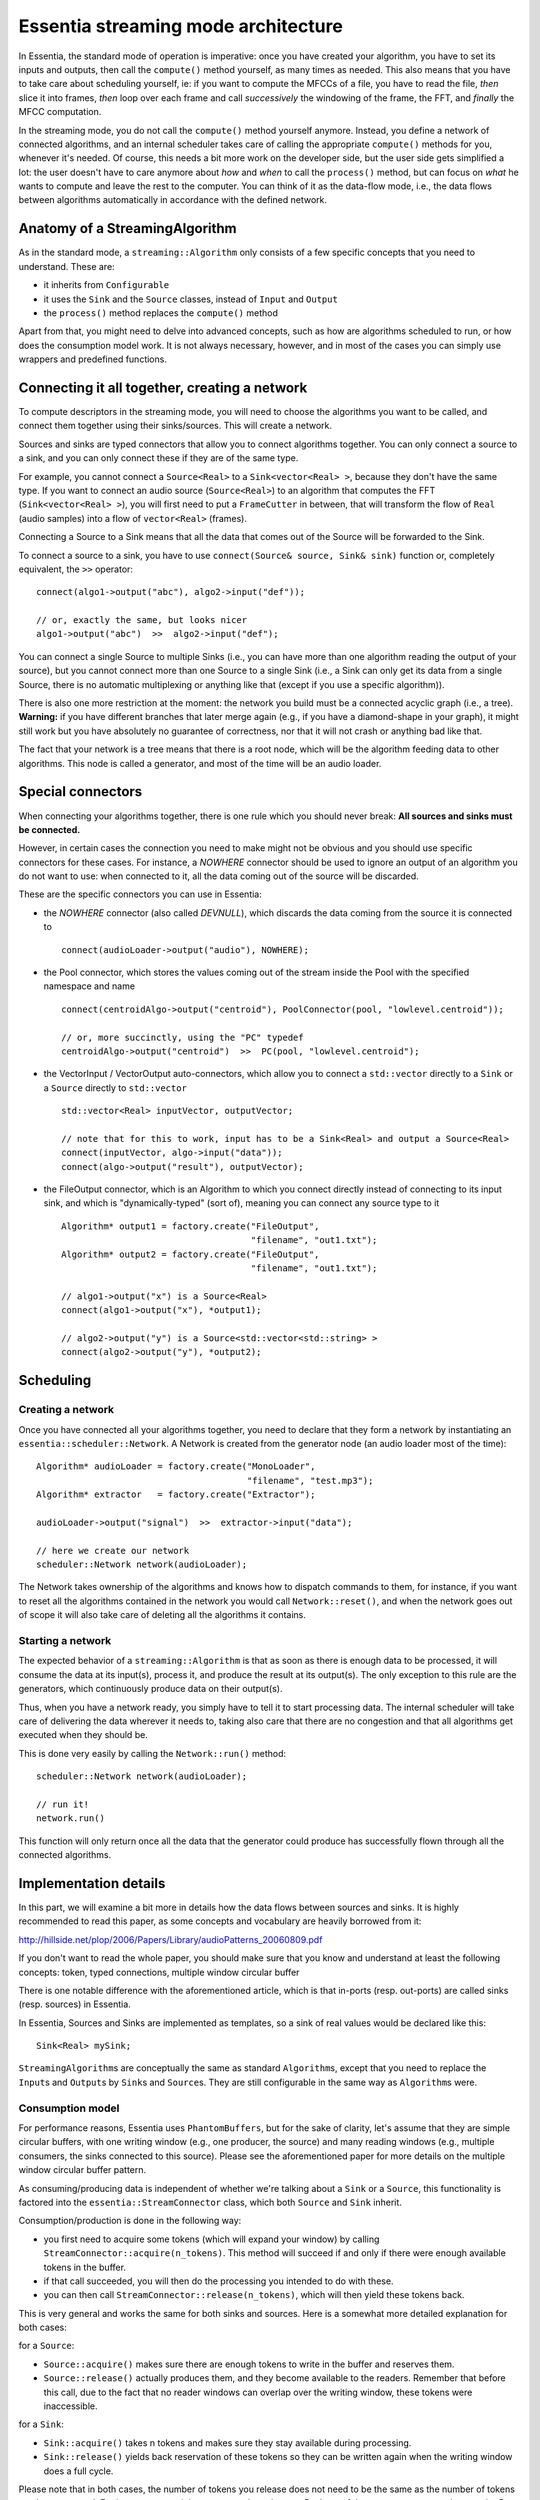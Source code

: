 .. highlight:: c++

Essentia streaming mode architecture
====================================

In Essentia, the standard mode of operation is imperative: once you have created
your algorithm, you have to set its inputs and outputs, then call the ``compute()``
method yourself, as many times as needed. This also means that you have to take care 
about scheduling yourself, ie: if you want to compute the MFCCs of a file, you have 
to read the file, *then* slice it into frames, *then* loop over each frame and call 
*successively* the windowing of the frame, the FFT, and *finally* the MFCC computation.

In the streaming mode, you do not call the ``compute()`` method yourself anymore.
Instead, you define a network of connected algorithms, and an internal scheduler
takes care of calling the appropriate ``compute()`` methods for you, whenever it's
needed. Of course, this needs a bit more work on the developer side, but the user
side gets simplified a lot: the user doesn't have to care anymore about
*how* and *when* to call the ``process()`` method, but can focus on *what* he wants to
compute and leave the rest to the computer. You can think of it as the data-flow mode, i.e., 
the data flows between algorithms automatically in accordance with the defined network. 


Anatomy of a StreamingAlgorithm
--------------------------------

As in the standard mode, a ``streaming::Algorithm`` only consists of a few specific
concepts that you need to understand. These are:

* it inherits from ``Configurable``
* it uses the ``Sink`` and the ``Source`` classes, instead of ``Input`` and ``Output``
* the ``process()`` method replaces the ``compute()`` method

Apart from that, you might need to delve into advanced concepts, such as how are
algorithms scheduled to run, or how does the consumption model work. 
It is not always necessary, however, and in most of the cases you can simply use 
wrappers and predefined functions.


Connecting it all together, creating a network
----------------------------------------------

To compute descriptors in the streaming mode, you will need to choose the algorithms
you want to be called, and connect them together using their sinks/sources.
This will create a network.

Sources and sinks are typed connectors that allow you to connect algorithms together.
You can only connect a source to a sink, and you can only connect these if they are of the same type.

For example, you cannot connect a ``Source<Real>`` to a ``Sink<vector<Real> >``, because
they don't have the same type. If you want to connect an audio source (``Source<Real>``)
to an algorithm that computes the FFT (``Sink<vector<Real> >``), you will first need to
put a ``FrameCutter`` in between, that will transform the flow of ``Real`` (audio samples)
into a flow of ``vector<Real>`` (frames).

Connecting a Source to a Sink means that all the data that comes out of the Source
will be forwarded to the Sink. 

To connect a source to a sink, you have to use ``connect(Source& source, Sink& sink)`` function
or, completely equivalent, the ``>>`` operator::

  connect(algo1->output("abc"), algo2->input("def"));

  // or, exactly the same, but looks nicer
  algo1->output("abc")  >>  algo2->input("def");


You can connect a single Source to multiple Sinks (i.e., you can have more than one algorithm
reading the output of your source), but you cannot connect more than one Source to a single
Sink (i.e., a Sink can only get its data from a single Source, there is no automatic multiplexing
or anything like that (except if you use a specific algorithm)).

There is also one more restriction at the moment: the network you build must be a connected
acyclic graph (i.e., a tree). **Warning:** if you have different branches that later merge again (e.g., if
you have a diamond-shape in your graph), it might still work but you have absolutely no
guarantee of correctness, nor that it will not crash or anything bad like that.

The fact that your network is a tree means that there is a root node, which will be the
algorithm feeding data to other algorithms. This node is called a generator, and most
of the time will be an audio loader.


Special connectors
------------------

When connecting your algorithms together, there is one rule which you should never break:
**All sources and sinks must be connected.**

However, in certain cases the connection you need to make might not be obvious and you should use
specific connectors for these cases. For instance, a *NOWHERE* connector should be used to ignore 
an output of an algorithm you do not want to use: when connected to it, all the data coming out of 
the source will be discarded.


These are the specific connectors you can use in Essentia:

* the *NOWHERE* connector (also called *DEVNULL*), which discards the data coming from the
  source it is connected to ::

    connect(audioLoader->output("audio"), NOWHERE);


* the Pool connector, which stores the values coming out of the stream inside the Pool with
  the specified namespace and name ::

    connect(centroidAlgo->output("centroid"), PoolConnector(pool, "lowlevel.centroid"));

    // or, more succinctly, using the "PC" typedef
    centroidAlgo->output("centroid")  >>  PC(pool, "lowlevel.centroid");

* the VectorInput / VectorOutput auto-connectors, which allow you to connect a ``std::vector``
  directly to a ``Sink`` or a ``Source`` directly to ``std::vector`` ::

    std::vector<Real> inputVector, outputVector;

    // note that for this to work, input has to be a Sink<Real> and output a Source<Real>
    connect(inputVector, algo->input("data"));
    connect(algo->output("result"), outputVector);

* the FileOutput connector, which is an Algorithm to which you connect directly instead
  of connecting to its input sink, and which is "dynamically-typed" (sort of), meaning you
  can connect any source type to it ::

    Algorithm* output1 = factory.create("FileOutput",
                                        "filename", "out1.txt");
    Algorithm* output2 = factory.create("FileOutput",
                                        "filename", "out1.txt");

    // algo1->output("x") is a Source<Real>
    connect(algo1->output("x"), *output1);

    // algo2->output("y") is a Source<std::vector<std::string> >
    connect(algo2->output("y"), *output2);



Scheduling
----------

Creating a network
^^^^^^^^^^^^^^^^^^

Once you have connected all your algorithms together, you need to declare that they form a network 
by instantiating an ``essentia::scheduler::Network``. A Network is created from
the generator node (an audio loader most of the time)::

  Algorithm* audioLoader = factory.create("MonoLoader",
                                          "filename", "test.mp3");
  Algorithm* extractor   = factory.create("Extractor");

  audioLoader->output("signal")  >>  extractor->input("data");

  // here we create our network
  scheduler::Network network(audioLoader);


The Network takes ownership of the algorithms and knows how to dispatch commands to
them, for instance, if you want to reset all the algorithms contained in the network
you would call ``Network::reset()``, and when the network goes out of scope it will also
take care of deleting all the algorithms it contains.



Starting a network
^^^^^^^^^^^^^^^^^^

The expected behavior of a ``streaming::Algorithm`` is that as soon as there is enough
data to be processed, it will consume the data at its input(s), process it, and produce
the result at its output(s).
The only exception to this rule are the generators, which continuously produce data
on their output(s).

Thus, when you have a network ready, you simply have to tell it to start processing 
data. The internal scheduler will take care of delivering the data wherever it needs to,
taking also care that there are no congestion and that all algorithms get executed when they should be.

This is done very easily by calling the ``Network::run()`` method::

    scheduler::Network network(audioLoader);

    // run it!
    network.run()

This function will only return once all the data that the generator could produce
has successfully flown through all the connected algorithms.


Implementation details
----------------------

In this part, we will examine a bit more in details how the data flows between sources and
sinks. It is highly recommended to read this paper, as some concepts and vocabulary are heavily borrowed from it:

http://hillside.net/plop/2006/Papers/Library/audioPatterns_20060809.pdf

If you don't want to read the whole paper, you should make sure that you know and
understand at least the following concepts: token, typed connections, multiple window circular buffer

There is one notable difference with the aforementioned article, which is that in-ports
(resp. out-ports) are called sinks (resp. sources) in Essentia.

In Essentia, Sources and Sinks are implemented as templates, so a sink of real values
would be declared like this::

  Sink<Real> mySink;


``StreamingAlgorithm``\ s are conceptually the same as standard ``Algorithm``\ s, except
that you need to replace the ``Input``\ s and ``Output``\ s by ``Sink``\ s and ``Source``\ s.
They are still configurable in the same way as ``Algorithm``\ s were.

Consumption model
^^^^^^^^^^^^^^^^^

For performance reasons, Essentia uses ``PhantomBuffers``, but for the sake of clarity,
let's assume that they are simple circular buffers, with one writing window (e.g., one producer,
the source) and many reading windows (e.g., multiple consumers, the sinks connected to this source).
Please see the aforementioned paper for more details on the multiple window circular buffer pattern.

As consuming/producing data is independent of whether we're talking about a ``Sink`` or a
``Source``, this functionality is factored into the ``essentia::StreamConnector`` class,
which both ``Source`` and ``Sink`` inherit.

Consumption/production is done in the following way:

* you first need to acquire some tokens (which will expand your window) by calling
  ``StreamConnector::acquire(n_tokens)``. This method will succeed if and only if there were
  enough available tokens in the buffer.
* if that call succeeded, you will then do the processing you intended to do with these.
* you can then call ``StreamConnector::release(n_tokens)``, which will then yield these tokens back.

This is very general and works the same for both sinks and sources. Here is a somewhat more detailed 
explanation for both cases:

for a ``Source``:

* ``Source::acquire()`` makes sure there are enough tokens to write in the buffer and reserves them.
* ``Source::release()`` actually produces them, and they become available to the readers.
  Remember that before this call, due to the fact that no reader windows can overlap over the
  writing window, these tokens were inaccessible.

for a ``Sink``:

* ``Sink::acquire()`` takes n tokens and makes sure they stay available during processing.
* ``Sink::release()`` yields back reservation of these tokens so they can be written again when
  the writing window does a full cycle.


Please note that in both cases, the number of tokens you release does not need to be the
same as the number of tokens you have reserved.
For instance, you might want to work on the next 5 tokens of the stream, so you need to
acquire 5 tokens, but once you're done, you can just release one single token to process
the stream token by token.

A signal processing analogy that might help you better visualize this is:
``acquire(int n_tokens)`` takes the **frame size** of the data you want to analyze as argument,
while ``release(int n_tokens)`` takes the **hop size** as argument.
